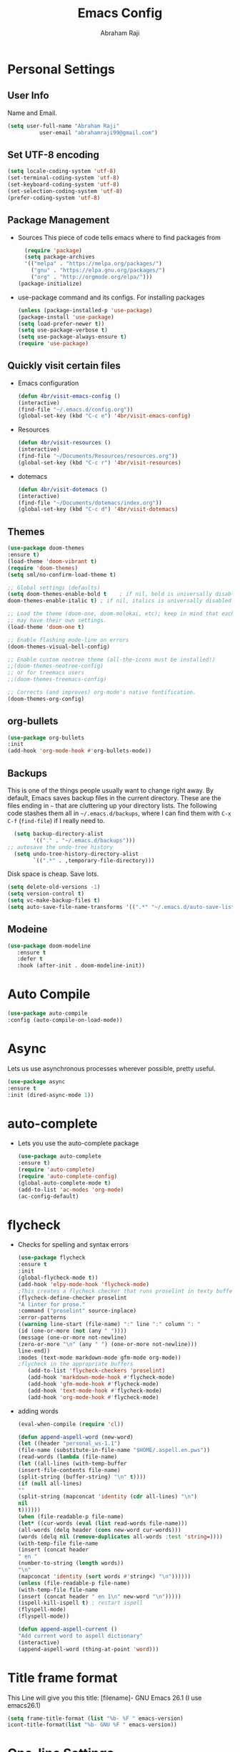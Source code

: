 #+TITLE: Emacs Config
#+AUTHOR: Abraham Raji
#+EMAIL: abrahamraji99@gmail.com

* Personal Settings
** User Info
  Name and Email.
  #+BEGIN_SRC emacs-lisp
     (setq user-full-name "Abraham Raji"
               user-email "abrahamraji99@gmail.com")
  #+END_SRC
** Set UTF-8 encoding
    #+BEGIN_SRC emacs-lisp
    (setq locale-coding-system 'utf-8)
    (set-terminal-coding-system 'utf-8)
    (set-keyboard-coding-system 'utf-8)
    (set-selection-coding-system 'utf-8)
    (prefer-coding-system 'utf-8)
    #+END_SRC
** Package Management
  -  Sources
    This piece of code tells emacs where to find packages from
    #+BEGIN_SRC emacs-lisp
      (require 'package)
      (setq package-archives
      '(("melpa" . "https://melpa.org/packages/")
        ("gnu" . "https://elpa.gnu.org/packages/")
        ("org" . "http://orgmode.org/elpa/")))
	(package-initialize)
    #+END_SRC
  -  use-package command and its configs.
      For installing packages
      #+BEGIN_SRC emacs-lisp
     (unless (package-installed-p 'use-package)
     (package-install 'use-package)
     (setq load-prefer-newer t))
     (setq use-package-verbose t)
     (setq use-package-always-ensure t)
     (require 'use-package)
      #+END_SRC
** Quickly visit certain files
- Emacs configuration
  #+BEGIN_SRC emacs-lisp
     (defun 4br/visit-emacs-config ()
     (interactive)
     (find-file "~/.emacs.d/config.org"))
     (global-set-key (kbd "C-c e") '4br/visit-emacs-config)
  #+END_SRC
- Resources
  #+BEGIN_SRC emacs-lisp
     (defun 4br/visit-resources ()
     (interactive)
     (find-file "~/Documents/Resources/resources.org"))
     (global-set-key (kbd "C-c r") '4br/visit-resources)
  #+END_SRC
- dotemacs
  #+BEGIN_SRC emacs-lisp
     (defun 4br/visit-dotemacs ()
     (interactive)
     (find-file "~/Documents/dotemacs/index.org"))
     (global-set-key (kbd "C-c d") '4br/visit-dotemacs)
  #+END_SRC

** Themes
  #+BEGIN_SRC emacs-lisp
  (use-package doom-themes
  :ensure t)
  (load-theme 'doom-vibrant t)
  (require 'doom-themes)
  (setq sml/no-confirm-load-theme t)

  ;; Global settings (defaults)
  (setq doom-themes-enable-bold t    ; if nil, bold is universally disabled
  doom-themes-enable-italic t) ; if nil, italics is universally disabled
  
  ;; Load the theme (doom-one, doom-molokai, etc); keep in mind that each theme
  ;; may have their own settings.
  (load-theme 'doom-one t)
  
  ;; Enable flashing mode-line on errors
  (doom-themes-visual-bell-config)
  
  ;; Enable custom neotree theme (all-the-icons must be installed!)
  ;;(doom-themes-neotree-config)
  ;; or for treemacs users
  ;;(doom-themes-treemacs-config)
  
  ;; Corrects (and improves) org-mode's native fontification.
  (doom-themes-org-config)
  #+END_SRC
** org-bullets
   #+BEGIN_SRC emacs-lisp
   (use-package org-bullets
   :init
   (add-hook 'org-mode-hook #'org-bullets-mode))
   #+END_SRC
** Backups

  This is one of the things people usually want to change right away. By
  default, Emacs saves backup files in the current directory. These are
  the files ending in =~= that are cluttering up your directory lists.
  The following code stashes them all in =~/.emacs.d/backups=, where I
  can find them with =C-x C-f= (=find-file=) if I really need to.

  #+begin_src emacs-lisp
  (setq backup-directory-alist 
        '(("." . "~/.emacs.d/backups")))
;; autosave the undo-tree history
  (setq undo-tree-history-directory-alist
        `((".*" . ,temporary-file-directory)))
  #+end_src

  Disk space is cheap. Save lots.

  #+begin_src emacs-lisp
(setq delete-old-versions -1)
(setq version-control t)
(setq vc-make-backup-files t)
(setq auto-save-file-name-transforms '((".*" "~/.emacs.d/auto-save-list/" t)))
  #+end_src
** Modeine
   #+BEGIN_SRC emacs-lisp
   (use-package doom-modeline
      :ensure t
      :defer t
      :hook (after-init . doom-modeline-init))
   #+END_SRC
* Auto Compile
  #+BEGIN_SRC emacs-lisp
    (use-package auto-compile
    :config (auto-compile-on-load-mode))
  #+END_SRC
* Async
  Lets us use asynchronous processes wherever possible, pretty useful.
  #+BEGIN_SRC emacs-lisp
    (use-package async
    :ensure t
    :init (dired-async-mode 1))
  #+END_SRC
* auto-complete
  - Lets you use the auto-complete package
    #+BEGIN_SRC emacs-lisp
     (use-package auto-complete
     :ensure t)
     (require 'auto-complete)
     (require 'auto-complete-config)
     (global-auto-complete-mode t)
     (add-to-list 'ac-modes 'org-mode)
     (ac-config-default)
    #+END_SRC
* flycheck
  - Checks for spelling and syntax errors
    #+BEGIN_SRC emacs-lisp
	(use-package flycheck
	:ensure t
	:init
	(global-flycheck-mode t))
	(add-hook 'elpy-mode-hook 'flycheck-mode)
	;This creates a flycheck checker that runs proselint in texty buffers and displays my errors.
	(flycheck-define-checker proselint
	"A linter for prose."
	:command ("proselint" source-inplace)
	:error-patterns
	((warning line-start (file-name) ":" line ":" column ": "
	(id (one-or-more (not (any " "))))
	(message (one-or-more not-newline)
	(zero-or-more "\n" (any " ") (one-or-more not-newline)))
	line-end))
	:modes (text-mode markdown-mode gfm-mode org-mode))
	;flycheck in the appropriate buffers
       (add-to-list 'flycheck-checkers 'proselint)
       (add-hook 'markdown-mode-hook #'flycheck-mode)
       (add-hook 'gfm-mode-hook #'flycheck-mode)
       (add-hook 'text-mode-hook #'flycheck-mode)
       (add-hook 'org-mode-hook #'flycheck-mode)
    #+END_SRC
- adding words
  #+BEGIN_SRC emacs-lisp
  (eval-when-compile (require 'cl))
  
  (defun append-aspell-word (new-word)
  (let ((header "personal_ws-1.1")
  (file-name (substitute-in-file-name "$HOME/.aspell.en.pws"))
  (read-words (lambda (file-name)
  (let ((all-lines (with-temp-buffer
  (insert-file-contents file-name)
  (split-string (buffer-string) "\n" t))))
  (if (null all-lines)
  ""
  (split-string (mapconcat 'identity (cdr all-lines) "\n")
  nil 
  t))))))
  (when (file-readable-p file-name)
  (let* ((cur-words (eval (list read-words file-name)))
  (all-words (delq header (cons new-word cur-words)))
  (words (delq nil (remove-duplicates all-words :test 'string=))))
  (with-temp-file file-name     
  (insert (concat header 
  " en "
  (number-to-string (length words))
  "\n"
  (mapconcat 'identity (sort words #'string<) "\n"))))))
  (unless (file-readable-p file-name)
  (with-temp-file file-name
  (insert (concat header " en 1\n" new-word "\n")))))
  (ispell-kill-ispell t) ; restart ispell
  (flyspell-mode)
  (flyspell-mode))
  
  (defun append-aspell-current ()
  "Add current word to aspell dictionary"
  (interactive)
  (append-aspell-word (thing-at-point 'word)))
  
  #+END_SRC
* Title frame format
  This Line will give you this title: [filename]- GNU Emacs 26.1 (I use emacs26.1)
  #+BEGIN_SRC emacs-lisp
  (setq frame-title-format (list "%b- %F " emacs-version)
  icont-title-format(list "%b- GNU %F " emacs-version))
  #+END_SRC
* One-line Settings
- Inhibit Startup Message
  #+BEGIN_SRC emacs-lisp
   (setq inhibit-startup-message t)
  #+END_SRC
- Lists buffers in ibuffer
  #+BEGIN_SRC emacs-lisp
   (defalias 'list-buffers 'ibuffer)
  #+END_SRC
- Disables Toolbar
   #+BEGIN_SRC emacs-lisp
   (tool-bar-mode -1)
   #+END_SRC
- Numbers on lines
   #+BEGIN_SRC emacs-lisp
   (global-linum-mode t)
   #+END_SRC
- Outlining
   #+BEGIN_SRC emacs-lisp
   (allout-mode)
   #+END_SRC
- Syntax Highlighting
   #+BEGIN_SRC emacs-lisp
   (global-font-lock-mode 1)
   #+END_SRC
- Windmove  
  #+BEGIN_SRC emacs-lisp
  (windmove-default-keybindings)
  (global-set-key (kbd "C-c <left>")  'windmove-left)
  (global-set-key (kbd "C-c <right>") 'windmove-right)
  (global-set-key (kbd "C-c <up>")    'windmove-up)
  (global-set-key (kbd "C-c <down>")  'windmove-down)
  #+END_SRC
- Use y/n instead of yes/no
  #+BEGIN_SRC emacs-lisp
  (fset 'yes-or-no-p 'y-or-n-p)   
  #+END_SRC
- make home and end buttons do their job
  #+BEGIN_SRC emacs-lisp
  (global-set-key (kbd "<home>") 'move-beginning-of-line)
  (global-set-key (kbd "<end>") 'move-end-of-line)
  #+END_SRC
-  don't require two spaces for sentence end.
  #+BEGIN_SRC emacs-lisp
  (setq sentence-end-double-space nil)
  #+END_SRC
-  The beeping can be annoying--turn it off
  #+BEGIN_SRC emacs-lisp
  (setq visible-bell t
          ring-bell-function #'ignore)
  #+END_SRC
- Start in fullscreen
  #+BEGIN_SRC emacs-lisp
  (toggle-frame-fullscreen)
  #+END_SRC
- Line wrapping
#+BEGIN_SRC emacs-lisp
    (remove-hook 'text-mode-hook 'turn-on-auto-fill)
    (add-hook 'text-mode-hook 'visual-line-mode t)
    (add-hook 'prog-mode-hook
    (lambda()
    (toggle-truncate-lines t)
    (outline-minor-mode t)))
#+END_SRC
* Menu bar
  Toggles reveal and hide menubar with the f10 key
  #+BEGIN_SRC emacs-lisp
  (menu-bar-mode -1)
  (defun my-menu-bar-open-after ()
  (remove-hook 'pre-command-hook 'my-menu-bar-open-after)
  (when (eq menu-bar-mode 42)
  (menu-bar-mode -1)))
  (defun my-menu-bar-open (&rest args)
  (interactive)
  (let ((open menu-bar-mode))
  (unless open
  (menu-bar-mode 1))
  (funcall 'menu-bar-open args)
  (unless open
  (setq menu-bar-mode 42)
  (add-hook 'pre-command-hook 'my-menu-bar-open-after))))
  (global-set-key [f10] 'my-menu-bar-open)
  #+END_SRC
* Text
  - Fancy symbols
    #+BEGIN_SRC emacs-lisp
   (global-prettify-symbols-mode t)
    #+END_SRC
  - Highlight current line
    #+BEGIN_SRC emacs-lisp
    (global-hl-line-mode t)
    (set-face-attribute 'hl-line nil :inherit nil :background "#1e2224")
    #+END_SRC
  - Fancy Font
      #+BEGIN_SRC emacs-lisp
      ;; Set default Font
     (set-face-attribute 'default nil
     :family "Roboto Mono"
     :height 160
     :weight 'normal
     :width 'normal)
      #+END_SRC
  - Word Wrap
    #+BEGIN_SRC emacs-lisp
    (visual-line-mode t)
        (setq visual-line-fringe-indicators '(left-curly-arrow right-curly-arrow))
    (setq visual-line-fringe-indicators '(left-curly-arrow right-curly-arrow))
    ;; but be gentle
    (defface visual-line-wrap-face
      '((t (:foreground "gray")))
      "Face for visual line indicators.")
    (set-fringe-bitmap-face 'left-curly-arrow 'visual-line-wrap-face)
    (set-fringe-bitmap-face 'right-curly-arrow 'visual-line-wrap-face)
    #+END_SRC
* matlab
  #+BEGIN_SRC emacs-lisp
     (add-to-list 'load-path "/home/guyfawkes/.emacs.d/matlab-emacs-src")
     (load-library "matlab-load")
  #+END_SRC
* ido mode
  -Makes things more interactive
  #+BEGIN_SRC emacs-lisp
  (setq indo-enable-flex-matching t)
  (setq ido-eveywhere t)
  (ido-mode 1)
  #+END_SRC
* PDF tools
#+BEGIN_SRC emacs-lisp
(use-package pdf-tools
:ensure t)
(use-package org-pdfview
:ensure t)

(require 'pdf-tools)
(require 'org-pdfview)

#+END_SRC
* Scrolling
  -  System Scroll bars.
    #+BEGIN_SRC emacs-lisp
   (scroll-bar-mode -1)
    #+END_SRC
  -  Mini-buffer Scroll bars.
    #+BEGIN_SRC emacs-lisp
   (set-window-scroll-bars (minibuffer-window) nil nil)
    #+END_SRC
  - Scroll Conservatively
    #+BEGIN_SRC emacs-lisp
   (setq scroll-conservatively 100)
    #+END_SRC
* css-mode
  #+BEGIN_SRC elisp
   (use-package css-mode)
  #+END_SRC
* htmlize
  Converts org documents into html files.
  #+BEGIN_SRC emacs-lisp
   (use-package htmlize
   :ensure t)
   (setq org-html-postamble nil)
  #+END_SRC
* ox-reveal
  Makes org documents into presentations using js.
  #+BEGIN_SRC emacs-lisp
(use-package ox-reveal
:ensure ox-reveal)
(setq org-reveal-root "http://cdn.jsdelivr.net/reveal.js/3.0.0/")
(setq org-reveal-mathjax t)   
  #+END_SRC
* Org-mode
** Enable spell-checking in Org-mode.

   #+BEGIN_SRC emacs-lisp
     (add-hook 'org-mode-hook 'flyspell-mode)
   #+END_SRC
** Replacing (...)
   #+BEGIN_SRC emacs-lisp
  (setq org-ellipsis " ▼")
   #+END_SRC

** Exporting

   Allow export to markdown and beamer (for presentations).

   #+BEGIN_SRC emacs-lisp
     (require 'ox-md)
     (require 'ox-beamer)
   #+END_SRC

   Allow =babel= to evaluate Emacs lisp, Ruby, dot, or Gnuplot code.

   #+BEGIN_SRC emacs-lisp
     (org-babel-do-load-languages
      'org-babel-load-languages
      '((emacs-lisp . t)
	(python . t)))
   #+END_SRC
**** Exporting to HTML
     
     Don't include a footer with my contact and publishing information at the bottom
     of every exported HTML document.
     
     #+BEGIN_SRC emacs-lisp
     (setq org-html-postamble nil)
     #+END_SRC
     
     Exporting to HTML and opening the results triggers =/usr/bin/sensible-browser=,
     which checks the =$BROWSER= environment variable to choose the right browser.
     I'd like to always use Firefox, so:
     
     #+BEGIN_SRC emacs-lisp
     (setq browse-url-browser-function 'browse-url-generic
     browse-url-generic-program "firefox")
     
     (setenv "BROWSER" "firefox")
     #+END_SRC
**** Exporting to PDF 
- Open compiled PDFs in =evince= instead of in the editor.
#+BEGIN_SRC emacs-lisp
  (add-hook 'org-mode-hook
        '(lambda ()
           (delete '("\\.pdf\\'" . default) org-file-apps)
           (add-to-list 'org-file-apps '("\\.pdf\\'" . "evince %s"))))
#+END_SRC
* Helm - interactive completion
  
  Helm makes it easy to complete various things. I find it to be easier
  to configure than ido in order to get completion in as many places as
  possible, although I prefer ido's way of switching buffers.

  #+begin_src emacs-lisp
    (use-package helm
      :init
      (progn
        (require 'helm-config)
        (setq helm-candidate-number-limit 100)
        ;; From https://gist.github.com/antifuchs/9238468
        (setq helm-idle-delay 0.0 ; update fast sources immediately (doesn't).
              helm-input-idle-delay 0.01  ; this actually updates things
                                            ; reeeelatively quickly.
              helm-quick-update t
              helm-M-x-requires-pattern nil
              helm-ff-skip-boring-files t)
        (helm-mode 1))
      :config
      (progn
        ;; I don't like the way switch-to-buffer uses history, since
        ;; that confuses me when it comes to buffers I've already
        ;; killed. Let's use ido instead.
        (add-to-list 'helm-completing-read-handlers-alist '(switch-to-buffer . ido)))
        (global-set-key (kbd "M-x") 'helm-M-x)
      :bind (("C-c h" . helm-mini)))
    (ido-mode -1) ;; Turn off ido mode in case I enabled it accidentally
  #+end_src

  #+BEGIN_SRC emacs-lisp
(use-package helm
  :ensure t
  :init
  (progn
    (require 'helm-config)
    ;; limit max number of matches displayed for speed
    (setq helm-candidate-number-limit 100)
    ;; ignore boring files like .o and .a
    (setq helm-ff-skip-boring-files t)
    ;; replace locate with spotlight on Mac
    (setq helm-locate-command "mdfind -name %s %s"))
  :bind (("C-x f" . helm-for-files)))
  #+END_SRC

  Fix problem with org-capture and helm.

  #+begin_src emacs-lisp
(setcdr (assoc 'org-capture helm-completing-read-handlers-alist) nil)
  #+end_src
* Beacon
- flashes the cursor's line when you scroll
  #+BEGIN_SRC emacs-lisp
   (use-package beacon
  :ensure t
  :config
  (beacon-mode 1)
  )
  #+END_SRC
* Multiple Cursors
  #+BEGIN_SRC emacs-lisp
  (use-package multiple-cursors
  :ensure t)
  #+END_SRC
* Magit
  #+BEGIN_SRC emacs-lisp
    (use-package magit
    :ensure t
    :init
    (progn
    (bind-key "C-x g" 'magit-status)
    ))
  #+END_SRC
* Multiple Cursors
  #+BEGIN_SRC emacs-lisp
  (use-package multiple-cursors
  :ensure t)
  (require 'multiple-cursors)
  (global-set-key (kbd "C-S-c C-S-c") 'mc/edit-lines)
  (global-set-key (kbd "C->") 'mc/mark-next-like-this)
  (global-set-key (kbd "C-<") 'mc/mark-previous-like-this)
  (global-set-key (kbd "C-c C-<") 'mc/mark-all-like-this)
  #+END_SRC
* Python
  - install ipython
  - setting up environment
     #+BEGIN_SRC emacs-lisp
     (setq py-python-command "python3")
     (setq python-shell-interpreter "python3")
     (use-package elpy
     :ensure t
     :config 
     (elpy-enable))
     ;; use flycheck not flymake with elpy
     (when (require 'flycheck nil t)
     (setq elpy-modules (delq 'elpy-module-flymake elpy-modules))
     (add-hook 'elpy-mode-hook 'flycheck-mode))
     #+END_SRC
  - ein
    #+BEGIN_SRC emacs-lisp
    (use-package ein
    :ensure t)
    #+END_SRC
  - Format code according to PEP8 on save:
    #+BEGIN_SRC emacs-lisp
    (use-package py-autopep8
    :ensure t)
    (require 'py-autopep8)
    (add-hook 'elpy-mode-hook 'py-autopep8-enable-on-save)
    #+END_SRC
* PDF tools
#+BEGIN_SRC emacs-lisp
(use-package pdf-tools
:ensure t)
(use-package org-pdfview
:ensure t)

(require 'pdf-tools)
(require 'org-pdfview)

#+END_SRC

* Silversearcher
#+BEGIN_SRC emacs-lisp
(use-package ag
:ensure t)
(use-package wgrep-ag
:ensure t)
;;when (executable-find "ag")
  (require 'ag)
  (require 'wgrep-ag)
  (setq-default ag-highlight-search t)
  (global-set-key (kbd "M-s") 'ag-project)
#+END_SRC
* Add a bunch of engines for =engine-mode=
- Installation
  #+BEGIN_SRC emacs-lisp
  (use-package engine-mode
  :ensure t)
  #+END_SRC
- Enable [[https://github.com/hrs/engine-mode][engine-mode]] and define a few useful engines.
  #+BEGIN_SRC emacs-lisp
  (require 'engine-mode)

  (defengine duckduckgo
    "https://duckduckgo.com/?q=%s"
    :keybinding "d")

  (defengine github
    "https://github.com/search?ref=simplesearch&q=%s"
    :keybinding "g")

  (defengine google
    "http://www.google.com/search?ie=utf-8&oe=utf-8&q=%s"
    :keybinding "G")

  (defengine stack-overflow
    "https://stackoverflow.com/search?q=%s"
    :keybinding "s")

  (defengine wikipedia
    "http://www.wikipedia.org/search-redirect.php?language=en&go=Go&search=%s"
    :keybinding "w")

  (defengine wiktionary
    "https://www.wikipedia.org/search-redirect.php?family=wiktionary&language=en&go=Go&search=%s")

  (defengine youtube
    "https://www.youtube.com/results?search_query=%s"
    :keybinding "y")

  (engine-mode t)
#+END_SRC
* Icons
#+BEGIN_SRC emacs-lisp
(use-package all-the-icons-dired
      :ensure t)
(use-package all-the-icons-gnus 
      :ensure t) 
(use-package all-the-icons-ivy 
      :ensure t) 
(use-package emoji-fontset 
      :ensure t)
(use-package fontawesome
      :ensure t)
(use-package unicode-input
      :ensure t)
#+END_SRC
* c++
#+BEGIN_SRC emacs-lisp
(use-package ggtags
:ensure t
:config 
(add-hook 'c-mode-common-hook
          (lambda ()
            (when (derived-mode-p 'c-mode 'c++-mode 'java-mode)
              (ggtags-mode 1)))))
#+END_SRC
- C headers
  #+BEGIN_SRC emacs-lisp
  (use-package ac-c-headers
  :ensure t)
  #+END_SRC
* Dired
- Open media with the appropriate programs.
  #+BEGIN_SRC emacs-lisp
  (use-package dired-open
    :config
    (setq dired-open-extensions
          '(("pdf" . "zathura")
            ("mkv" . "vlc")
            ("mp4" . "vlc")
            ("avi" . "vlc"))))
  #+END_SRC
* Eshell
  - Setting keybinding for eshell
    #+BEGIN_SRC emacs-lisp
       (global-set-key (kbd "C-x e") 'eshell)
    #+END_SRC
* lisp
#+BEGIN_SRC emacs-lisp
;(load (expand-file-name "~/.quicklisp/slime-helper.el"))
(setq inferior-lisp-program "sbcl")
#+END_SRC
* Yasnippet
  #+BEGIN_SRC emacs-lisp
  (use-package yasnippet
  :ensure t)
  #+END_SRC
* Web Dev
  #+BEGIN_SRC emacs-lisp
  (use-package web-mode
  :ensure t)
  (use-package company-web
  :ensure t)
  (use-package emmet-mode
  :ensure t)
  ;;Automatically load web-mode when opening web-related files
  (add-to-list 'auto-mode-alist '("\\.ts\\'" . web-mode))
  (add-to-list 'auto-mode-alist '("\\.html?\\'" . web-mode))
  (add-to-list 'auto-mode-alist '("\\.css?\\'" . web-mode))
  (add-to-list 'auto-mode-alist '("\\.js\\'" . web-mode))
  ;;Set indentations
  (defun my-web-mode-hook ()
  "Hooks for Web mode."
  (setq web-mode-markup-indent-offset 2)
  (setq web-mode-code-indent-offset 2)
  (setq web-mode-css-indent-offset 2)
  )
  (add-hook 'web-mode-hook  'my-web-mode-hook)    
  (setq tab-width 2)
  ;;Highlight of columns
  (setq web-mode-enable-current-column-highlight t)
  (setq web-mode-enable-current-element-highlight t)
  ;;Company settings-Set the company completion vocabulary to css and html when in web-mode. This is combined into the indentations setting above.
  (defun my-web-mode-hook ()
  (set (make-local-variable 'company-backends) '(company-css company-web-html company-yasnippet company-files))
  )
  ;;Turn on Emmet in web-mode.
  (add-hook 'web-mode-hook  'emmet-mode) 
  ;;Web-mode is able to switch modes into css (style tags) or js (script tags) in an html file. For Emmet to switch between html and css properly in the same document, this hook is added.
  (add-hook 'web-mode-before-auto-complete-hooks
    '(lambda ()
     (let ((web-mode-cur-language
  	    (web-mode-language-at-pos)))
               (if (string= web-mode-cur-language "php")
    	   (yas-activate-extra-mode 'php-mode)
      	 (yas-deactivate-extra-mode 'php-mode))
               (if (string= web-mode-cur-language "css")
    	   (setq emmet-use-css-transform t)
      	 (setq emmet-use-css-transform nil)))))
  #+END_SRC
